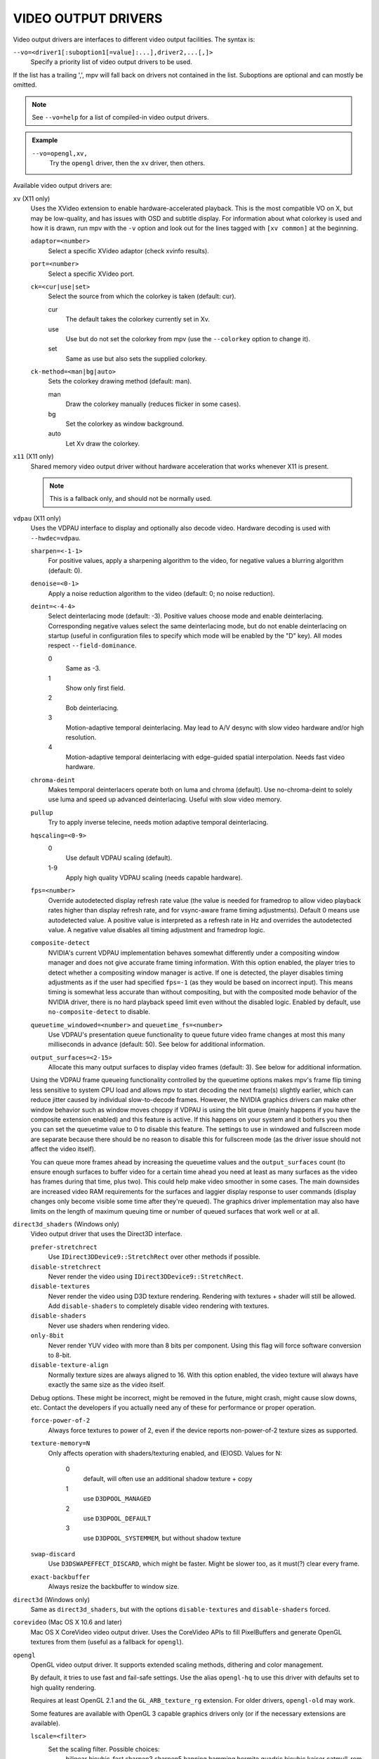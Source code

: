 VIDEO OUTPUT DRIVERS
====================

Video output drivers are interfaces to different video output facilities. The
syntax is:

``--vo=<driver1[:suboption1[=value]:...],driver2,...[,]>``
    Specify a priority list of video output drivers to be used.

If the list has a trailing ',', mpv will fall back on drivers not contained
in the list. Suboptions are optional and can mostly be omitted.

.. note::

    See ``--vo=help`` for a list of compiled-in video output drivers.

.. admonition:: Example

    ``--vo=opengl,xv,``
        Try the ``opengl`` driver, then the ``xv`` driver, then others.

Available video output drivers are:

``xv`` (X11 only)
    Uses the XVideo extension to enable hardware-accelerated playback. This is
    the most compatible VO on X, but may be low-quality, and has issues with
    OSD and subtitle display.
    For information about what colorkey is used and how it is drawn, run
    mpv with the ``-v`` option and look out for the lines tagged with ``[xv
    common]`` at the beginning.

    ``adaptor=<number>``
        Select a specific XVideo adaptor (check xvinfo results).
    ``port=<number>``
        Select a specific XVideo port.
    ``ck=<cur|use|set>``
        Select the source from which the colorkey is taken (default: cur).

        cur
          The default takes the colorkey currently set in Xv.
        use
          Use but do not set the colorkey from mpv (use the ``--colorkey``
          option to change it).
        set
          Same as use but also sets the supplied colorkey.

    ``ck-method=<man|bg|auto>``
        Sets the colorkey drawing method (default: man).

        man
          Draw the colorkey manually (reduces flicker in some cases).
        bg
          Set the colorkey as window background.
        auto
          Let Xv draw the colorkey.

``x11`` (X11 only)
    Shared memory video output driver without hardware acceleration that works
    whenever X11 is present.

    .. note:: This is a fallback only, and should not be normally used.

``vdpau`` (X11 only)
    Uses the VDPAU interface to display and optionally also decode video.
    Hardware decoding is used with ``--hwdec=vdpau``.

    ``sharpen=<-1-1>``
        For positive values, apply a sharpening algorithm to the video, for
        negative values a blurring algorithm (default: 0).
    ``denoise=<0-1>``
        Apply a noise reduction algorithm to the video (default: 0; no noise
        reduction).
    ``deint=<-4-4>``
        Select deinterlacing mode (default: -3). Positive values choose mode
        and enable deinterlacing. Corresponding negative values select the
        same deinterlacing mode, but do not enable deinterlacing on startup
        (useful in configuration files to specify which mode will be enabled by
        the "D" key). All modes respect ``--field-dominance``.

        0
            Same as -3.
        1
            Show only first field.
        2
            Bob deinterlacing.
        3
            Motion-adaptive temporal deinterlacing. May lead to A/V desync
            with slow video hardware and/or high resolution.
        4
            Motion-adaptive temporal deinterlacing with edge-guided spatial
            interpolation. Needs fast video hardware.
    ``chroma-deint``
        Makes temporal deinterlacers operate both on luma and chroma (default).
        Use no-chroma-deint to solely use luma and speed up advanced
        deinterlacing. Useful with slow video memory.
    ``pullup``
        Try to apply inverse telecine, needs motion adaptive temporal
        deinterlacing.
    ``hqscaling=<0-9>``
        0
            Use default VDPAU scaling (default).
        1-9
            Apply high quality VDPAU scaling (needs capable hardware).
    ``fps=<number>``
        Override autodetected display refresh rate value (the value is needed
        for framedrop to allow video playback rates higher than display
        refresh rate, and for vsync-aware frame timing adjustments). Default 0
        means use autodetected value. A positive value is interpreted as a
        refresh rate in Hz and overrides the autodetected value. A negative
        value disables all timing adjustment and framedrop logic.
    ``composite-detect``
        NVIDIA's current VDPAU implementation behaves somewhat differently
        under a compositing window manager and does not give accurate frame
        timing information. With this option enabled, the player tries to
        detect whether a compositing window manager is active. If one is
        detected, the player disables timing adjustments as if the user had
        specified ``fps=-1`` (as they would be based on incorrect input). This
        means timing is somewhat less accurate than without compositing, but
        with the composited mode behavior of the NVIDIA driver, there is no
        hard playback speed limit even without the disabled logic. Enabled by
        default, use ``no-composite-detect`` to disable.
    ``queuetime_windowed=<number>`` and ``queuetime_fs=<number>``
        Use VDPAU's presentation queue functionality to queue future video
        frame changes at most this many milliseconds in advance (default: 50).
        See below for additional information.
    ``output_surfaces=<2-15>``
        Allocate this many output surfaces to display video frames (default:
        3). See below for additional information.

    Using the VDPAU frame queueing functionality controlled by the queuetime
    options makes mpv's frame flip timing less sensitive to system CPU load and
    allows mpv to start decoding the next frame(s) slightly earlier, which can
    reduce jitter caused by individual slow-to-decode frames. However, the
    NVIDIA graphics drivers can make other window behavior such as window moves
    choppy if VDPAU is using the blit queue (mainly happens if you have the
    composite extension enabled) and this feature is active. If this happens on
    your system and it bothers you then you can set the queuetime value to 0 to
    disable this feature. The settings to use in windowed and fullscreen mode
    are separate because there should be no reason to disable this for
    fullscreen mode (as the driver issue should not affect the video itself).

    You can queue more frames ahead by increasing the queuetime values and the
    ``output_surfaces`` count (to ensure enough surfaces to buffer video for a
    certain time ahead you need at least as many surfaces as the video has
    frames during that time, plus two). This could help make video smoother in
    some cases. The main downsides are increased video RAM requirements for
    the surfaces and laggier display response to user commands (display
    changes only become visible some time after they're queued). The graphics
    driver implementation may also have limits on the length of maximum
    queuing time or number of queued surfaces that work well or at all.

``direct3d_shaders`` (Windows only)
    Video output driver that uses the Direct3D interface.

    ``prefer-stretchrect``
        Use ``IDirect3DDevice9::StretchRect`` over other methods if possible.

    ``disable-stretchrect``
        Never render the video using ``IDirect3DDevice9::StretchRect``.

    ``disable-textures``
        Never render the video using D3D texture rendering. Rendering with
        textures + shader will still be allowed. Add ``disable-shaders`` to
        completely disable video rendering with textures.

    ``disable-shaders``
        Never use shaders when rendering video.

    ``only-8bit``
        Never render YUV video with more than 8 bits per component.
        Using this flag will force software conversion to 8-bit.

    ``disable-texture-align``
        Normally texture sizes are always aligned to 16. With this option
        enabled, the video texture will always have exactly the same size as
        the video itself.


    Debug options. These might be incorrect, might be removed in the future,
    might crash, might cause slow downs, etc. Contact the developers if you
    actually need any of these for performance or proper operation.

    ``force-power-of-2``
        Always force textures to power of 2, even if the device reports
        non-power-of-2 texture sizes as supported.

    ``texture-memory=N``
        Only affects operation with shaders/texturing enabled, and (E)OSD.
        Values for N:

            0
                default, will often use an additional shadow texture + copy
            1
                use ``D3DPOOL_MANAGED``
            2
                use ``D3DPOOL_DEFAULT``
            3
                use ``D3DPOOL_SYSTEMMEM``, but without shadow texture

    ``swap-discard``
        Use ``D3DSWAPEFFECT_DISCARD``, which might be faster.
        Might be slower too, as it must(?) clear every frame.

    ``exact-backbuffer``
        Always resize the backbuffer to window size.

``direct3d`` (Windows only)
    Same as ``direct3d_shaders``, but with the options ``disable-textures``
    and ``disable-shaders`` forced.

``corevideo`` (Mac OS X 10.6 and later)
    Mac OS X CoreVideo video output driver. Uses the CoreVideo APIs to fill
    PixelBuffers and generate OpenGL textures from them (useful as a fallback
    for ``opengl``).

``opengl``
    OpenGL video output driver. It supports extended scaling methods, dithering
    and color management.

    By default, it tries to use fast and fail-safe settings. Use the alias
    ``opengl-hq`` to use this driver with defaults set to high quality
    rendering.

    Requires at least OpenGL 2.1 and the ``GL_ARB_texture_rg`` extension. For
    older drivers, ``opengl-old`` may work.

    Some features are available with OpenGL 3 capable graphics drivers only
    (or if the necessary extensions are available).

    ``lscale=<filter>``
        Set the scaling filter. Possible choices:
            bilinear
            bicubic_fast
            sharpen3
            sharpen5
            hanning
            hamming
            hermite
            quadric
            bicubic
            kaiser
            catmull_rom
            mitchell
            spline16
            spline36
            gaussian
            sinc2
            sinc3
            sinc4
            lanczos2
            lanczos3
            lanczos4
            blackman2
            blackman3
            blackman4

        ``bilinear``
            Bilinear hardware texture filtering (fastest, mid-quality).
            This is the default.

        ``lanczos2``
            Lanczos scaling with radius=2. Provides good quality and speed.
            This is the default when using ``opengl-hq``.

        ``lanczos3``
            Lanczos with radius=3.

        ``bicubic_fast``
            Bicubic filter. Has a blurring effect on the image, even if no
            scaling is done.

        ``sharpen3``
            Unsharp masking (sharpening) with radius=3 and a default strength
            of 0.5 (see ``lparam1``).

        ``sharpen5``
            Unsharp masking (sharpening) with radius=5 and a default strength
            of 0.5 (see ``lparam1``).

        ``mitchell``
            Mitchell-Netravali. The ``b`` and ``c`` parameters can be set with
            ``lparam1`` and ``lparam2``. Both are set to 1/3 by default.

    ``lparam1=<value>``
        Set filter parameters. Ignored if the filter is not tunable. These are
        unset by default, and use the filter specific default if applicable.

    ``lparam2=<value>``
        See ``lparam1``.

    ``scaler-resizes-only``
        Disable the scaler if the video image is not resized. In that case,
        ``bilinear`` is used instead whatever is set with ``lscale``. Bilinear
        will reproduce the source image perfectly if no scaling is performed.
        Note that this option never affects ``cscale``, although the different
        processing chain might do chroma scaling differently if ``lscale`` is
        disabled.

    ``stereo=<value>``
        Select a method for stereo display. You may have to use ``--aspect`` to
        fix the aspect value. Experimental, do not expect too much from it.

        0
            Normal 2D display
        1
            Convert side by side input to full-color red-cyan stereo.
        2
            Convert side by side input to full-color green-magenta stereo.
        3
            Convert side by side input to quadbuffered stereo. Only supported
            by very few OpenGL cards.

    ``srgb``
        Enable gamma-correct scaling by working in linear light. This
        makes use of sRGB textures and framebuffers.
        This option forces the options ``indirect`` and ``gamma``.

        .. note::

            for YUV colorspaces, gamma 1/0.45 (2.222) is assumed. RGB input is
            always assumed to be in sRGB.

        This option is not really useful, as gamma-correct scaling has not much
        influence on typical video playback. Most visible effect comes from
        slightly different gamma.

    ``pbo``
        Enable use of PBOs. This is faster, but can sometimes lead to sporadic
        and temporary image corruption.

    ``dither-depth=<N|no|auto>``
        Set dither target depth to N. Default: no.

        no
            Disable any dithering done by mpv.
        auto
            Automatic selection. If output bit depth cannot be detected,
            8 bits per component are assumed.
        8
            Dither to 8 bit output.

        Note that the depth of the connected video display device can not be
        detected. Often, LCD panels will do dithering on their own, which
        conflicts with ``opengl``'s dithering and leads to ugly output.

    ``dither-size-fruit=<2-8>``
        Set the size of the dither matrix (default: 6). The actual size of
        the matrix is ``(2^N) x (2^N)`` for an option value of ``N``, so a
        value of 6 gives a size of 64x64. The matrix is generated at startup
        time, and a large matrix can take rather long to compute (seconds).

        Used in ``dither=fruit`` mode only.

    ``dither=<fruit|ordered|no>``
        Select dithering algorithm (default: fruit).

    ``temporal-dither``
        Enable temporal dithering. (Only active if dithering is enabled in
        general.) This changes between 8 different dithering pattern on each
        frame by changing the orientation of the tiled dithering matrix.
        Unfortunately, this can lead to flicker on LCD displays, since these
        have a high reaction time.

    ``debug``
        Check for OpenGL errors, i.e. call ``glGetError()``. Also request a
        debug OpenGL context (which does nothing with current graphics drivers
        as of this writing).

    ``swapinterval=<n>``
        Interval in displayed frames between two buffer swaps.
        1 is equivalent to enable VSYNC, 0 to disable VSYNC.

    ``no-scale-sep``
        When using a separable scale filter for luma, usually two filter
        passes are done. This is often faster. However, it forces
        conversion to RGB in an extra pass, so it can actually be slower
        if used with fast filters on small screen resolutions. Using
        this options will make rendering a single operation.
        Note that chroma scalers are always done as 1-pass filters.

    ``cscale=<n>``
        As ``lscale``, but for chroma (2x slower with little visible effect).
        Note that with some scaling filters, upscaling is always done in
        RGB. If chroma is not subsampled, this option is ignored, and the
        luma scaler is used instead. Setting this option is often useless.

    ``fancy-downscaling``
        When using convolution based filters, extend the filter size
        when downscaling. Trades quality for reduced downscaling performance.

    ``no-npot``
        Force use of power-of-2 texture sizes. For debugging only.
        Borders will be distorted due to filtering.

    ``glfinish``
        Call ``glFinish()`` before swapping buffers

    ``sw``
        Continue even if a software renderer is detected.

    ``backend=<sys>``
        auto
            auto-select (default)
        cocoa
            Cocoa/OSX
        win
            Win32/WGL
        x11
            X11/GLX
        wayland
            Wayland/EGL

    ``indirect``
        Do YUV conversion and scaling as separate passes. This will first render
        the video into a video-sized RGB texture, and draw the result on screen.
        The luma scaler is used to scale the RGB image when rendering to screen.
        The chroma scaler is used only on YUV conversion, and only if the video
        is chroma-subsampled (usually the case).
        This mechanism is disabled on RGB input.
        Specifying this option directly is generally useful for debugging only.

    ``fbo-format=<fmt>``
        Selects the internal format of textures used for FBOs. The format can
        influence performance and quality of the video output. (FBOs are not
        always used, and typically only when using extended scalers.)
        ``fmt`` can be one of: rgb, rgba, rgb8, rgb10, rgb16, rgb16f, rgb32f,
        rgba12, rgba16, rgba16f, rgba32f.
        Default: rgb.

    ``gamma``
        Always enable gamma control. (Disables delayed enabling.)

    ``icc-profile=<file>``
        Load an ICC profile and use it to transform linear RGB to screen output.
        Needs LittleCMS2 support compiled in.

    ``icc-cache=<file>``
        Store and load the 3D LUT created from the ICC profile in this file.
        This can be used to speed up loading, since LittleCMS2 can take a while
        to create the 3D LUT. Note that this file contains an uncompressed LUT.
        Its size depends on the ``3dlut-size``, and can be very big.

    ``icc-intent=<value>``
        0
            perceptual
        1
            relative colorimetric
        2
            saturation
        3
            absolute colorimetric (default)

    ``3dlut-size=<r>x<g>x<b>``
        Size of the 3D LUT generated from the ICC profile in each dimension.
        Default is 128x256x64.
        Sizes must be a power of two, and 256 at most.

    ``alpha``
        Try to create a framebuffer with alpha component. This only makes sense
        if the video contains alpha information (which is extremely rare). May
        not be supported on all platforms. If alpha framebuffers are
        unavailable, it silently falls back on a normal framebuffer. Note
        that when using FBO indirections (such as with ``opengl-hq``), an FBO
        format with alpha must be specified with the ``fbo-format`` option.

    ``chroma-location=<auto|center|left>``
        Set the YUV chroma sample location. auto means use the bitstream
        flags (default: auto).

``opengl-hq``
    Same as ``opengl``, but with default settings for high quality rendering.

    This is equivalent to::

        --vo=opengl:lscale=lanczos2:dither-depth=auto:pbo:fbo-format=rgb16

    Note that some cheaper LCDs do dithering that gravely interferes with
    ``opengl``'s dithering. Disabling dithering with ``dither-depth=no`` helps.

    Unlike ``opengl``, ``opengl-hq`` makes use of FBOs by default. Sometimes you
    can achieve better quality or performance by changing the ``fbo-format``
    suboption to ``rgb16f``, ``rgb32f`` or ``rgb``. Known problems include
    Mesa/Intel not accepting ``rgb16``, Mesa sometimes not being compiled with
    float texture support, and some OSX setups being very slow with ``rgb16``
    but fast with ``rgb32f``.

``opengl-old``
    OpenGL video output driver, old version. Video size must be smaller
    than the maximum texture size of your OpenGL implementation. Intended to
    work even with the most basic OpenGL implementations, but also makes use
    of newer extensions which allow support for more color spaces.

    The code performs very few checks, so if a feature does not work, this
    might be because it is not supported by your card and/or OpenGL
    implementation, even if you do not get any error message. Use ``glxinfo``
    or a similar tool to display the supported OpenGL extensions.

    ``(no-)ati-hack``
        ATI drivers may give a corrupted image when PBOs are used (when using
        ``force-pbo``). This option fixes this, at the expense of using a bit
        more memory.
    ``(no-)force-pbo``
        Always uses PBOs to transfer textures even if this involves an extra
        copy. Currently this gives a little extra speed with NVIDIA drivers
        and a lot more speed with ATI drivers. May need the ``ati-hack``
        suboption to work correctly.
    ``(no-)scaled-osd``
        Scales the OSD and subtitles instead of rendering them at display size
        (default: disabled).
    ``rectangle=<0,1,2>``
        Select usage of rectangular textures, which saves video RAM, but often
        is slower (default: 0).

        0
            Use power-of-two textures (default).
        1
            Use the ``GL_ARB_texture_rectangle`` extension.
        2
            Use the ``GL_ARB_texture_non_power_of_two`` extension. In some
            cases only supported in software and thus very slow.

    ``swapinterval=<n>``
        Minimum interval between two buffer swaps, counted in displayed frames
        (default: 1). 1 is equivalent to enabling VSYNC, 0 to disabling VSYNC.
        Values below 0 will leave it at the system default. This limits the
        framerate to (horizontal refresh rate / n). Requires
        ``GLX_SGI_swap_control`` support to work. With some (most/all?)
        implementations this only works in fullscreen mode.
    ``ycbcr``
        Use the ``GL_MESA_ycbcr_texture`` extension to convert YUV to RGB. In
        most cases this is probably slower than doing software conversion to
        RGB.
    ``yuv=<n>``
        Select the type of YUV to RGB conversion. The default is
        auto-detection deciding between values 0 and 2.

        0
            Use software conversion. Compatible with all OpenGL versions.
            Provides brightness, contrast and saturation control.
        1
            Same as 2. This used to use NVIDIA-specific extensions, which
            did not provide any advantages over using fragment programs, except
            possibly on very ancient graphics cards. It produced a gray-ish
            output, which is why it has been removed.
        2
            Use a fragment program. Needs the ``GL_ARB_fragment_program``
            extension and at least three texture units. Provides brightness,
            contrast, saturation and hue control.
        3
            Use a fragment program using the ``POW`` instruction. Needs the
            ``GL_ARB_fragment_program`` extension and at least three texture
            units. Provides brightness, contrast, saturation, hue and gamma
            control. Gamma can also be set independently for red, green and
            blue. Method 4 is usually faster.
        4
            Use a fragment program with additional lookup. Needs the
            ``GL_ARB_fragment_program`` extension and at least four texture
            units. Provides brightness, contrast, saturation, hue and gamma
            control. Gamma can also be set independently for red, green and
            blue.
        5
            Use ATI-specific method (for older cards). This uses an
            ATI-specific extension (``GL_ATI_fragment_shader`` - not
            ``GL_ARB_fragment_shader``!). At least three texture units are
            needed. Provides saturation and hue control. This method is fast
            but inexact.
        6
            Use a 3D texture to do conversion via lookup. Needs the
            ``GL_ARB_fragment_program extension`` and at least four texture
            units. Extremely slow (software emulation) on some (all?) ATI
            cards since it uses a texture with border pixels. Provides
            brightness, contrast, saturation, hue and gamma control. Gamma can
            also be set independently for red, green and blue. Speed depends
            more on GPU memory bandwidth than other methods.

    ``lscale=<n>``
        Select the scaling function to use for luminance scaling. Only valid
        for yuv modes 2, 3, 4 and 6.

        0
            Use simple linear filtering (default).
        1
            Use bicubic B-spline filtering (better quality). Needs one
            additional texture unit. Older cards will not be able to handle
            this for chroma at least in fullscreen mode.
        2
            Use cubic filtering in horizontal, linear filtering in vertical
            direction. Works on a few more cards than method 1.
        3
            Same as 1 but does not use a lookup texture. Might be faster on
            some cards.
        4
            Use experimental unsharp masking with 3x3 support and a default
            strength of 0.5 (see ``filter-strength``).
        5
            Use experimental unsharp masking with 5x5 support and a default
            strength of 0.5 (see ``filter-strength``).

    ``cscale=<n>``
        Select the scaling function to use for chrominance scaling. For
        details see ``lscale``.
    ``filter-strength=<value>``
        Set the effect strength for the ``lscale``/``cscale`` filters that
        support it.
    ``stereo=<value>``
        Select a method for stereo display. You may have to use ``--aspect`` to
        fix the aspect value. Experimental, do not expect too much from it.

        0
            Normal 2D display
        1
            Convert side by side input to full-color red-cyan stereo.
        2
            Convert side by side input to full-color green-magenta stereo.
        3
            Convert side by side input to quadbuffered stereo. Only supported
            by very few OpenGL cards.

    The following options are only useful if writing your own fragment programs.

    ``customprog=<filename>``
        Load a custom fragment program from ``<filename>``. See
        ``TOOLS/edgedect.fp`` for an example.
    ``customtex=<filename>``
        Load a custom "gamma ramp" texture from ``<filename>``. This can be used
        in combination with ``yuv=4`` or with the ``customprog`` option.
    ``(no-)customtlin``
        If enabled (default) use ``GL_LINEAR`` interpolation, otherwise use
        ``GL_NEAREST`` for customtex texture.
    ``(no-)customtrect``
        If enabled, use ``texture_rectangle`` for the ``customtex`` texture.
        Default is disabled.
    ``(no-)mipmapgen``
        If enabled, mipmaps for the video are automatically generated. This
        should be useful together with the ``customprog`` and the ``TXB``
        instruction to implement blur filters with a large radius. For most
        OpenGL implementations, this is very slow for any non-RGB formats.
        Default is disabled.

    Normally there is no reason to use the following options; they mostly
    exist for testing purposes.

    ``(no-)glfinish``
        Call ``glFinish()`` before swapping buffers. Slower but in some cases
        more correct output (default: disabled).
    ``(no-)manyfmts``
        Enables support for more (RGB and BGR) color formats (default: enabled).
        Needs OpenGL version >= 1.2.
    ``slice-height=<0-...>``
        Number of lines copied to texture in one piece (default: 0). 0 for
        whole image.
    ``sw``
        Continue even if a software renderer is detected.

    ``backend=<sys>``
        auto
            auto-select (default)
        cocoa
            Cocoa/OSX
        win
            Win32/WGL
        x11
            X11/GLX
        wayland
            Wayland/EGL

``sdl``
    SDL 2.0+ Render video output driver, depending on system with or without
    hardware acceleration. Should work on all platforms supported by SDL 2.0.
    For tuning, refer to your copy of the file ``SDL_hints.h``.

    ``sw``
        Continue even if a software renderer is detected.

    ``switch-mode``
        Instruct SDL to switch the monitor video mode when going fullscreen.

``null``
    Produces no video output. Useful for benchmarking.

``caca``
    Color ASCII art video output driver that works on a text console.

``image``
    Output each frame into an image file in the current directory. Each file
    takes the frame number padded with leading zeros as name.

    ``format=<format>``
        Select the image file format.

        jpg
            JPEG files, extension .jpg. (Default.)
        jpeg
            JPEG files, extension .jpeg.
        png
            PNG files.
        ppm
            Portable bitmap format.
        pgm
            Portable graymap format.
        pgmyuv
            Portable graymap format, using the YV12 pixel format.
        tga
            Truevision TGA.

    ``png-compression=<0-9>``
        PNG compression factor (speed vs. file size tradeoff) (default: 7)
    ``png-filter=<0-5>``
        Filter applied prior to PNG compression (0 = none; 1 = sub; 2 = up;
        3 = average; 4 = Paeth; 5 = mixed) (default: 5)
    ``jpeg-quality=<0-100>``
        JPEG quality factor (default: 90)
    ``(no-)jpeg-progressive``
        Specify standard or progressive JPEG (default: no).
    ``(no-)jpeg-baseline``
        Specify use of JPEG baseline or not (default: yes).
    ``jpeg-optimize=<0-100>``
        JPEG optimization factor (default: 100)
    ``jpeg-smooth=<0-100>``
        smooth factor (default: 0)
    ``jpeg-dpi=<1->``
        JPEG DPI (default: 72)
    ``outdir=<dirname>``
        Specify the directory to save the image files to (default: ``./``).
